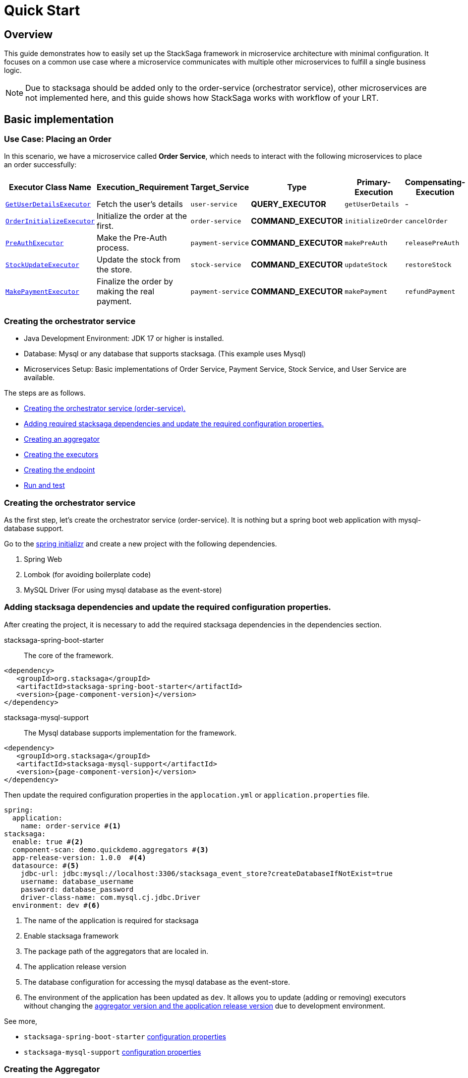 = Quick Start
:keywords: satcksaga microservice,spring boot saga,spring cloud microservice saga, saga design pattern,saga orchestration spring boot
:description: stacksaga  quick start demo

[[Overview]]
== Overview

This guide demonstrates how to easily set up the StackSaga framework in microservice architecture with minimal configuration.
It focuses on a common use case where a microservice communicates with multiple other microservices to fulfill a single business logic.

NOTE: Due to stacksaga should be added only to the order-service (orchestrator service), other microservices are not implemented here, and this guide shows how StackSaga works with workflow of your LRT.

////
The goal is to demonstrate how the StackSaga framework simplifies the process of coordinating communication between these microservices to implement the business logic for order placement.
////


== Basic implementation

=== Use Case: Placing an Order

In this scenario, we have a microservice called *Order Service*, which needs to interact with the following microservices to place an order successfully:

[.scrollable]
--
[cols=".no-wrap, .normal, .no-wrap, .no-wrap, .no-wrap, .no-wrap"]
|===
|Executor Class Name| Execution_Requirement | Target_Service | Type | Primary-Execution |  Compensating-Execution

|xref:GetUserDetailsExecutor[`GetUserDetailsExecutor`]
|Fetch the user's details
|`user-service`
|[.badge-green]*QUERY_EXECUTOR*
|`getUserDetails`
| -

|xref:OrderInitializeExecutor[`OrderInitializeExecutor`]
|Initialize the order at the first.
|`order-service`
|[.badge-yellow]*COMMAND_EXECUTOR*
|`initializeOrder`
|`cancelOrder`

|xref://[`PreAuthExecutor`]
|Make the Pre-Auth process.
|`payment-service`
|[.badge-yellow]*COMMAND_EXECUTOR*
|`makePreAuth`
|`releasePreAuth`

|xref://[`StockUpdateExecutor`]
|Update the stock from the store.
|`stock-service`
|[.badge-yellow]*COMMAND_EXECUTOR*
|`updateStock`
|`restoreStock`

|xref://[`MakePaymentExecutor`]
|Finalize the order by making the real payment.
|`payment-service`
|[.badge-yellow]*COMMAND_EXECUTOR*
|`makePayment`
| `refundPayment`
|===

--

=== Creating the orchestrator service

* Java Development Environment: JDK 17 or higher is installed.

* Database: Mysql or any database that supports stacksaga.
(This example uses Mysql)

* Microservices Setup: Basic implementations of Order Service, Payment Service, Stock Service, and User Service are available.

The steps are as follows.

* xref:creating_the_orchestrator_service[Creating the orchestrator service (order-service).]
* xref:adding_stacksaga_dependencies_to_the_existing_order_service_project[Adding required stacksaga dependencies and update the required configuration properties.]
* xref:creating_an_aggregator[Creating an aggregator]
* xref:creating_executors[Creating the executors]
* xref:creating_executors[Creating the endpoint]
* xref:run_and_test[Run and test]

[[creating_the_orchestrator_service]]
=== Creating the orchestrator service

As the first step, let's create the orchestrator service (order-service).
It is nothing but a spring boot web application with mysql-database support.

Go to the https://start.spring.io[spring initializr] and create a new project with the following dependencies.

. Spring Web
. Lombok (for avoiding boilerplate code)
. MySQL Driver (For using mysql database as the event-store)

[[adding_stacksaga_dependencies_to_the_existing_order_service_project]]
=== Adding stacksaga dependencies and update the required configuration properties.

After creating the project, it is necessary to add the required stacksaga dependencies in the dependencies section.

stacksaga-spring-boot-starter:: The core of the framework.

[source,xml,subs="+attributes"]
----
<dependency>
   <groupId>org.stacksaga</groupId>
   <artifactId>stacksaga-spring-boot-starter</artifactId>
   <version>{page-component-version}</version>
</dependency>
----

stacksaga-mysql-support:: The Mysql database supports implementation for the framework.

[source,xml,subs="+attributes"]
----
<dependency>
   <groupId>org.stacksaga</groupId>
   <artifactId>stacksaga-mysql-support</artifactId>
   <version>{page-component-version}</version>
</dependency>
----

Then update the required configuration properties in the `applocation.yml` or `application.properties` file.

[source,yaml]
----
spring:
  application:
    name: order-service #<1>
stacksaga:
  enable: true #<2>
  component-scan: demo.quickdemo.aggregators #<3>
  app-release-version: 1.0.0  #<4>
  datasource: #<5>
    jdbc-url: jdbc:mysql://localhost:3306/stacksaga_event_store?createDatabaseIfNotExist=true
    username: database_username
    password: database_password
    driver-class-name: com.mysql.cj.jdbc.Driver
  environment: dev #<6>
----

<1> The name of the application is required for stacksaga
<2> Enable stacksaga framework
<3> The package path of the aggregators that are localed in.
<4> The application release version
<5> The database configuration for accessing the mysql database as the event-store.
<6> The environment of the application has been updated as `dev`.
It allows you to update (adding or removing) executors without changing the xref:architecture:aggregator_versioning.adoc[aggregator version and the application release version] due to development environment.

====
See more,

* `stacksaga-spring-boot-starter` xref:framework:core-configuration-properties.adoc[configuration properties]
* `stacksaga-mysql-support` xref:framework:sql-datasource-configuration-properties.adoc[configuration properties]


====

[[creating_an_aggregator]]
=== Creating the Aggregator

Creating an xref:architecture:aggregator.adoc[Aggregator] is one of the main steps in the stacksaga framework implementation.
Because it is the container that holds the states of each execution's data until the transaction is completed.

create the aggregator class in the `demo.quickdemo.aggregators` package with the fields that you want to store the data while the entire transaction.

PlaceOrderAggregator.java::

[source,java]
----
package demo.quickdemo.aggregators;

import lombok.Getter;
import lombok.Setter;
import org.stacksaga.Aggregator;
import org.stacksaga.annotation.SagaAggregator;
import org.stacksaga.annotation.SagaAggregatorVersion;

@SagaAggregator(
        version = @SagaAggregatorVersion(major = 1, minor = 0, patch = 0),
        name = "PlaceOrderAggregator"
)
@Getter
@Setter
public class PlaceOrderAggregator extends Aggregator {
    private String orderId;
    private double amount;
    private String userId;
    private boolean isPaid;
    private String preAuthRefId;
    private String paymentId;

    public PlaceOrderAggregator() {
        super(PlaceOrderAggregator.class);
    }
}
----

[[creating_executors]]
=== Creating executors

Create the executors in the `demo.quickdemo.executors` package.
For this quick-start example, four executors are created to make individual atomic executions to the relevant services.

. *xref:OrderInitializeExecutor[OrderInitializeExecutor]* for *order-service* (itself)
. *xref:GetUserDetailsExecutor[GetUserDetailsExecutor]* for *user-service*
. *xref:PreAuthExecutor[PreAuthExecutor]* for *payment-service*
. *xref:MakePaymentExecutor[MakePaymentExecutor]* for *payment-service*
. *xref:StockUpdateExecutor[StockUpdateExecutor]* for *stock-service*

[[OrderInitializeExecutor]]
==== OrderInitializeExecutor

[source,java]
----
package demo.quickdemo.executors;

import demo.quickdemo.aggregators.PlaceOrderAggregator;
import lombok.SneakyThrows;
import org.stacksaga.ProcessStepManager;
import org.stacksaga.ProcessStepManagerUtil;
import org.stacksaga.RevertHintStore;
import org.stacksaga.annotation.SagaExecutor;
import org.stacksaga.core.SagaExecutionEventName;
import org.stacksaga.exception.RetryableExecutorException;
import org.stacksaga.exception.execution.NonRetryableExecutorException;
import org.stacksaga.executor.CommandExecutor;

import java.util.Random;

@SagaExecutor(
        executeFor = "order-service",
        value = "OrderInitializeExecutor"
)
public class OrderInitializeExecutor implements CommandExecutor<PlaceOrderAggregator> {

    @SneakyThrows
    @Override
    public ProcessStepManager<PlaceOrderAggregator> doProcess(
            PlaceOrderAggregator currentAggregator,
            ProcessStepManagerUtil<PlaceOrderAggregator> stepManager,
            String idempotencyKey
    ) throws RetryableExecutorException, NonRetryableExecutorException {
        // TODO: execute place order process here
        Thread.sleep(new Random().nextLong(1000, 3000));
        {
            //updates the aggregator with the order id
            currentAggregator.setOrderId(currentAggregator.getAggregatorTransactionId());
        }
        return stepManager.next(GetUserDetailsExecutor.class, () -> "INITIATED_ORDER");
    }

    @Override
    public SagaExecutionEventName doRevert(NonRetryableExecutorException processException,
                                           PlaceOrderAggregator finalAggregatorState,
                                           RevertHintStore revertHintStore,
                                           String idempotencyKey
    ) throws RetryableExecutorException {
        // TODO: execute place order revert process here
        return () -> "ORDER_CANCELLED";
    }
}
----

[[GetUserDetailsExecutor]]
==== GetUserDetailsExecutor

[source,java]
----
package demo.quickdemo.executors;

import demo.quickdemo.aggregators.PlaceOrderAggregator;
import lombok.SneakyThrows;
import org.stacksaga.ProcessStepManager;
import org.stacksaga.ProcessStepManagerUtil;
import org.stacksaga.annotation.SagaExecutor;
import org.stacksaga.exception.RetryableExecutorException;
import org.stacksaga.exception.execution.NonRetryableExecutorException;
import org.stacksaga.executor.QueryExecutor;

import java.util.Random;

@SagaExecutor(
        executeFor = "user-service",
        value = "GetUserDetailsExecutor"
)
public class GetUserDetailsExecutor implements QueryExecutor<PlaceOrderAggregator> {

    @SneakyThrows
    @Override
    public ProcessStepManager<PlaceOrderAggregator> doProcess(
            PlaceOrderAggregator currentAggregator,
            ProcessStepManagerUtil<PlaceOrderAggregator> stepManager,
            String idempotencyKey
    ) throws RetryableExecutorException, NonRetryableExecutorException {

        // TODO: Get user details from user-service
        Thread.sleep(new Random().nextLong(1000, 3000));
        {
            //updates the aggregator with the user details
            currentAggregator.setUserId("mafei");
        }
        return stepManager.next(PreAuthExecutor.class, () -> "USER_DETAILS_FETCHED");
    }
}
----

[[PreAuthExecutor]]
==== PreAuthExecutor

[source,java]
----
package demo.quickdemo.executors;

import demo.quickdemo.aggregators.PlaceOrderAggregator;
import lombok.SneakyThrows;
import org.stacksaga.ProcessStepManager;
import org.stacksaga.ProcessStepManagerUtil;
import org.stacksaga.RevertHintStore;
import org.stacksaga.annotation.SagaExecutor;
import org.stacksaga.core.SagaExecutionEventName;
import org.stacksaga.exception.RetryableExecutorException;
import org.stacksaga.exception.execution.NonRetryableExecutorException;
import org.stacksaga.executor.CommandExecutor;

import java.util.Random;

@SagaExecutor(executeFor = "payment-service", value = "PreAuthExecutor")
public class PreAuthExecutor implements CommandExecutor<PlaceOrderAggregator> {
    @SneakyThrows
    @Override
    public ProcessStepManager<PlaceOrderAggregator> doProcess(PlaceOrderAggregator currentAggregator, ProcessStepManagerUtil<PlaceOrderAggregator> stepManager, String idempotencyKey) throws RetryableExecutorException, NonRetryableExecutorException {
        // TODO: make the pre-auth from payment-service
        Thread.sleep(new Random().nextLong(1000, 3000));
        {
            //updates the pre-auth reference ID
            currentAggregator.setPreAuthRefId("822343439413136");
        }
        return stepManager.next(MakePaymentExecutor.class, () -> "MADE_PRE_AUTH");
    }

    @Override
    public SagaExecutionEventName doRevert(NonRetryableExecutorException processException, PlaceOrderAggregator finalAggregatorState, RevertHintStore revertHintStore, String idempotencyKey) throws RetryableExecutorException {
        // TODO: execute pre-auth compensation process here by calling the payment-service
        return () -> "PRE_AUTH_RELEASED";
    }
}
----

[[MakePaymentExecutor]]
==== MakePaymentExecutor

[source,java]
----
package demo.quickdemo.executors;

import demo.quickdemo.aggregators.PlaceOrderAggregator;
import lombok.SneakyThrows;
import org.stacksaga.ProcessStepManager;
import org.stacksaga.ProcessStepManagerUtil;
import org.stacksaga.RevertHintStore;
import org.stacksaga.annotation.SagaExecutor;
import org.stacksaga.core.SagaExecutionEventName;
import org.stacksaga.exception.RetryableExecutorException;
import org.stacksaga.exception.execution.NonRetryableExecutorException;
import org.stacksaga.executor.CommandExecutor;

import java.util.Random;

@SagaExecutor(
        executeFor = "payment-service",
        value = "MakePaymentExecutor"
)
public class MakePaymentExecutor implements CommandExecutor<PlaceOrderAggregator> {

    @SneakyThrows
    @Override
    public ProcessStepManager<PlaceOrderAggregator> doProcess(
            PlaceOrderAggregator currentAggregator,
            ProcessStepManagerUtil<PlaceOrderAggregator> stepManager,
            String idempotencyKey
    ) throws RetryableExecutorException, NonRetryableExecutorException {

        // TODO: execute payment process here
        // access the preAuthRefId from the aggregator to making the request
        Thread.sleep(new Random().nextLong(1000, 3000));
        {
            //updates the aggregator with the payment id
            currentAggregator.setPaymentId("payment-1");
            currentAggregator.setPaid(true);
        }
        return stepManager.next(StockUpdateExecutor.class, () -> "MADE_PAYMENT");
    }

    @Override
    public SagaExecutionEventName doRevert(NonRetryableExecutorException processException,
                                           PlaceOrderAggregator finalAggregatorState,
                                           RevertHintStore revertHintStore,
                                           String idempotencyKey
    ) throws RetryableExecutorException {
        // TODO: execute payment revert process here
        return () -> "PAYMENT_REFUNDED";
    }
}
----

[[StockUpdateExecutor]]
==== StockUpdateExecutor

[source,java]
----
package demo.quickdemo.executors;

import demo.quickdemo.aggregators.PlaceOrderAggregator;
import lombok.SneakyThrows;
import org.stacksaga.ProcessStepManager;
import org.stacksaga.ProcessStepManagerUtil;
import org.stacksaga.RevertHintStore;
import org.stacksaga.annotation.SagaExecutor;
import org.stacksaga.core.SagaExecutionEventName;
import org.stacksaga.exception.RetryableExecutorException;
import org.stacksaga.exception.execution.NonRetryableExecutorException;
import org.stacksaga.executor.CommandExecutor;

import java.util.Random;

@SagaExecutor(
        executeFor = "stock-service",
        value = "StockUpdateExecutor"
)
public class StockUpdateExecutor implements CommandExecutor<PlaceOrderAggregator> {

    @SneakyThrows
    @Override
    public ProcessStepManager<PlaceOrderAggregator> doProcess(
            PlaceOrderAggregator currentAggregator,
            ProcessStepManagerUtil<PlaceOrderAggregator> stepManager,
            String idempotencyKey
    ) throws RetryableExecutorException, NonRetryableExecutorException {

        // TODO: execute stock update process here
        Thread.sleep(new Random().nextLong(1000, 3000));
        return stepManager.complete(() -> "STOCK_UPDATED");
    }

    @Override
    public SagaExecutionEventName doRevert(NonRetryableExecutorException processException,
                                           PlaceOrderAggregator finalAggregatorState,
                                           RevertHintStore revertHintStore,
                                           String idempotencyKey
    ) throws RetryableExecutorException {

        // TODO: execute stock revert process here
        return () -> "STOCK_REVERTED";
    }
}
----

[[creating_the_endpoint]]
=== Creating Endpoint

PlaceOrderDto::

[source,java]
----
package demo.quickdemo.dto;

import com.fasterxml.jackson.annotation.JsonProperty;
import lombok.AllArgsConstructor;
import lombok.Data;

public class PlaceOrderDto {
    @Data
    public static class Request {
        private double amount;
    }

    @Data
    @AllArgsConstructor
    public static class Response {
        @JsonProperty("order_id")
        private final String orderId;
    }
}
----

PlaceOrderController::

[source,java]
----
package demo.quickdemo.controller;

import demo.quickdemo.aggregators.PlaceOrderAggregator;
import demo.quickdemo.dto.PlaceOrderDto;
import demo.quickdemo.executors.OrderInitializeExecutor;
import lombok.RequiredArgsConstructor;
import org.springframework.web.bind.annotation.PostMapping;
import org.springframework.web.bind.annotation.RequestBody;
import org.springframework.web.bind.annotation.RequestMapping;
import org.springframework.web.bind.annotation.RestController;
import org.stacksaga.core.SagaTemplate;

@RequestMapping("/order")
@RestController
@RequiredArgsConstructor
public class PlaceOrderController {

    private final SagaTemplate<PlaceOrderAggregator> placeOrderAggregatorSagaTemplate;

    @PostMapping("/place")
    public PlaceOrderDto.Response placeOrder(@RequestBody PlaceOrderDto.Request request) {
        final PlaceOrderAggregator placeOrderAggregator = new PlaceOrderAggregator();
        placeOrderAggregator.setAmount(request.getAmount());
        final String orderId = this.placeOrderAggregatorSagaTemplate.process(placeOrderAggregator, OrderInitializeExecutor.class);
        return new PlaceOrderDto.Response(orderId);
    }
}
----

[[run_and_test]]
=== Run and Test

Run the application and make a place order request via Postman and get the `order_id` (transaction-id).

image:make-request-via-postman.png[]

After https://docs.stacksaga.org/StackSaga-framework/1.0.0/admin/stacksaga-cloud-window.html[connecting the Stacksaga Cloud-Window] successfully, go to the transaction-tracing page and enter the `order_id` and see the transaction tracing details.

image:stacksaga-quick-demo-transaction-tracing.jpeg[]

*Congratulations!* +
You have successfully implemented the major part of the quick demo.
It was about the successful scenario.
Let's move on to the next part.
It focuses on xref:architecture:transaction-retrying.adoc[Transaction Retrying].

[[retrying_with_stacksaga_agent]]
== Retrying with StackSaga Agent

As per the stacksaga architecture, we have to deploy an agent-service for retrying the transaction for the *target orchestrator service* (order-service).

The steps are as follows:

. xref:creating_a_new_project[Create a new project with spring boot web support]
. xref:add_stacksaga_agent_dependency[Add `stacksaga-agent-{{database}}-starter` dependency.]
. xref:customizing_the_configuration[Customize the configuration].


[[creating_a_new_project]]
=== Creating a New Project

[[add_stacksaga_agent_dependency]]
=== Adding StackSaga Agent Dependency

Add the `stacksaga-agent-mysql-starter` dependency to the `pom.xml` file.

[source,xml]
----
<dependency>
    <groupId>org.stacksaga</groupId>
    <artifactId>stacksaga-agent-mysql-starter</artifactId>
    <version>1.0.0</version>
</dependency>
----

NOTE: According to this example, we have used mysql database implementation for the event store.
Therefore, the agent dependency should be the `stacksaga-agent-support-mysql`.
If you have used another database implementation, please change the dependency accordingly.

[[customizing_the_configuration]]
=== Customize the configuration

After adding the dependency, in the main class of the application, replace `StackSagaAgentRunner` class with `SpringApplication`.

[source,java]
----
public static void main(String[] args) {
    //replace StackSagaAgentRunner with SpringApplication
    StackSagaAgentRunner.run(QuickStartApplication.class, args);
}
----

And then update the `application.yml` file as follows with your configuration.

[source,yaml]
----
server:
  port: 5566 #<1>
spring:
  profiles:
    active: eureka #<2>
  application:
    name: order-service-agent-eureka #<3>
  datasource: #<4>
    username: username
    password: password
    url: jdbc:mysql://localhost:3306/order-service
    driver-class-name: com.mysql.jdbc.Driver
stacksaga:
  agent:
    retry-batch-size: 10000 #<4>
    target-service: order-service #<5>
    target-service-host: order-service #<6>
    act-master-as-slave: true #<7>
    retry-pool:
      pool-size: 10 #<8>
    eureka:
      instance-type: master #<9>
      token-range-update-delay: 10000 #<10>
      token-range-update-initial-delay: 10000 #<11>
      token-range-valid-duration: 150000 #<12>
eureka:
  client:
    service-url:
      defaultZone: http://localhost:8761/eureka/ #<13>
----